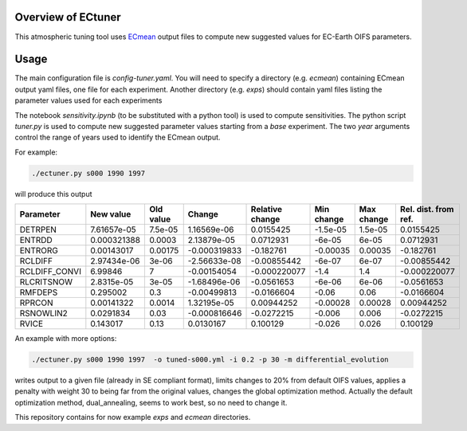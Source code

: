 .. _ectuner:

Overview of ECtuner
-------------------

This atmospheric tuning tool uses `ECmean <https://github.com/oloapinivad/ECmean4>`_
output files to compute new suggested values for EC-Earth OIFS parameters.

Usage
-----

The main configuration file is `config-tuner.yaml`.
You will need to specify a directory (e.g. `ecmean`) containing ECmean output yaml files, one file for each experiment.
Another directory (e.g. `exps`) should contain yaml files listing the parameter values used for each experiments

The notebook `sensitivity.ipynb` (to be substituted with a python tool) is used to compute sensitivities.
The python script `tuner.py` is used to compute new suggested parameter values starting from a `base` experiment.
The two `year` arguments control the range of years used to identify the ECmean output.

For example:

.. code-block:: bash

   ./ectuner.py s000 1990 1997

will produce this output

.. list-table:: 
   :header-rows: 1

   * - Parameter
     - New value
     - Old value
     - Change
     - Relative change
     - Min change
     - Max change
     - Rel. dist. from ref.
   * - DETRPEN
     - 7.61657e-05
     - 7.5e-05
     - 1.16569e-06
     - 0.0155425
     - -1.5e-05
     - 1.5e-05
     - 0.0155425
   * - ENTRDD
     - 0.000321388
     - 0.0003
     - 2.13879e-05
     - 0.0712931
     - -6e-05
     - 6e-05
     - 0.0712931
   * - ENTRORG
     - 0.00143017
     - 0.00175
     - -0.000319833
     - -0.182761
     - -0.00035
     - 0.00035
     - -0.182761
   * - RCLDIFF
     - 2.97434e-06
     - 3e-06
     - -2.56633e-08
     - -0.00855442
     - -6e-07
     - 6e-07
     - -0.00855442
   * - RCLDIFF_CONVI
     - 6.99846
     - 7
     - -0.00154054
     - -0.000220077
     - -1.4
     - 1.4
     - -0.000220077
   * - RLCRITSNOW
     - 2.8315e-05
     - 3e-05
     - -1.68496e-06
     - -0.0561653
     - -6e-06
     - 6e-06
     - -0.0561653
   * - RMFDEPS
     - 0.295002
     - 0.3
     - -0.00499813
     - -0.0166604
     - -0.06
     - 0.06
     - -0.0166604
   * - RPRCON
     - 0.00141322
     - 0.0014
     - 1.32195e-05
     - 0.00944252
     - -0.00028
     - 0.00028
     - 0.00944252
   * - RSNOWLIN2
     - 0.0291834
     - 0.03
     - -0.000816646
     - -0.0272215
     - -0.006
     - 0.006
     - -0.0272215
   * - RVICE
     - 0.143017
     - 0.13
     - 0.0130167
     - 0.100129
     - -0.026
     - 0.026
     - 0.100129


An example with more options:

.. code-block:: bash
   
   ./ectuner.py s000 1990 1997  -o tuned-s000.yml -i 0.2 -p 30 -m differential_evolution 

writes output to a given file (already in SE compliant format), limits changes to 20% from default OIFS values, 
applies a penalty with weight 30 to being far from the original values, changes the global optimization method.
Actually the default optimization method, dual_annealing, seems to work best, so no need to change it.

This repository contains for now example `exps` and `ecmean` directories.
